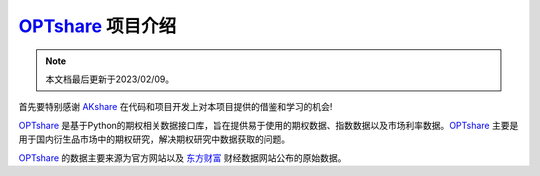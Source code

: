 ============================================================
`OPTshare`_ 项目介绍
============================================================

.. note::

   本文档最后更新于2023/02/09。

首先要特别感谢 `AKshare`_ 在代码和项目开发上对本项目提供的借鉴和学习的机会!

`OPTshare`_ 是基于Python的期权相关数据接口库，旨在提供易于使用的期权数据、指数数据以及市场利率数据。`OPTshare`_ 主要是用于国内衍生品市场中的期权研究，解决期权研究中数据获取的问题。

`OPTshare`_ 的数据主要来源为官方网站以及 `东方财富`_ 财经数据网站公布的原始数据。

.. _东方财富: https://www.eastmoney.com/
.. _AKshare: https://github.com/akfamily/akshare
.. _OPTshare: https://github.com/yulu0131/optshare

